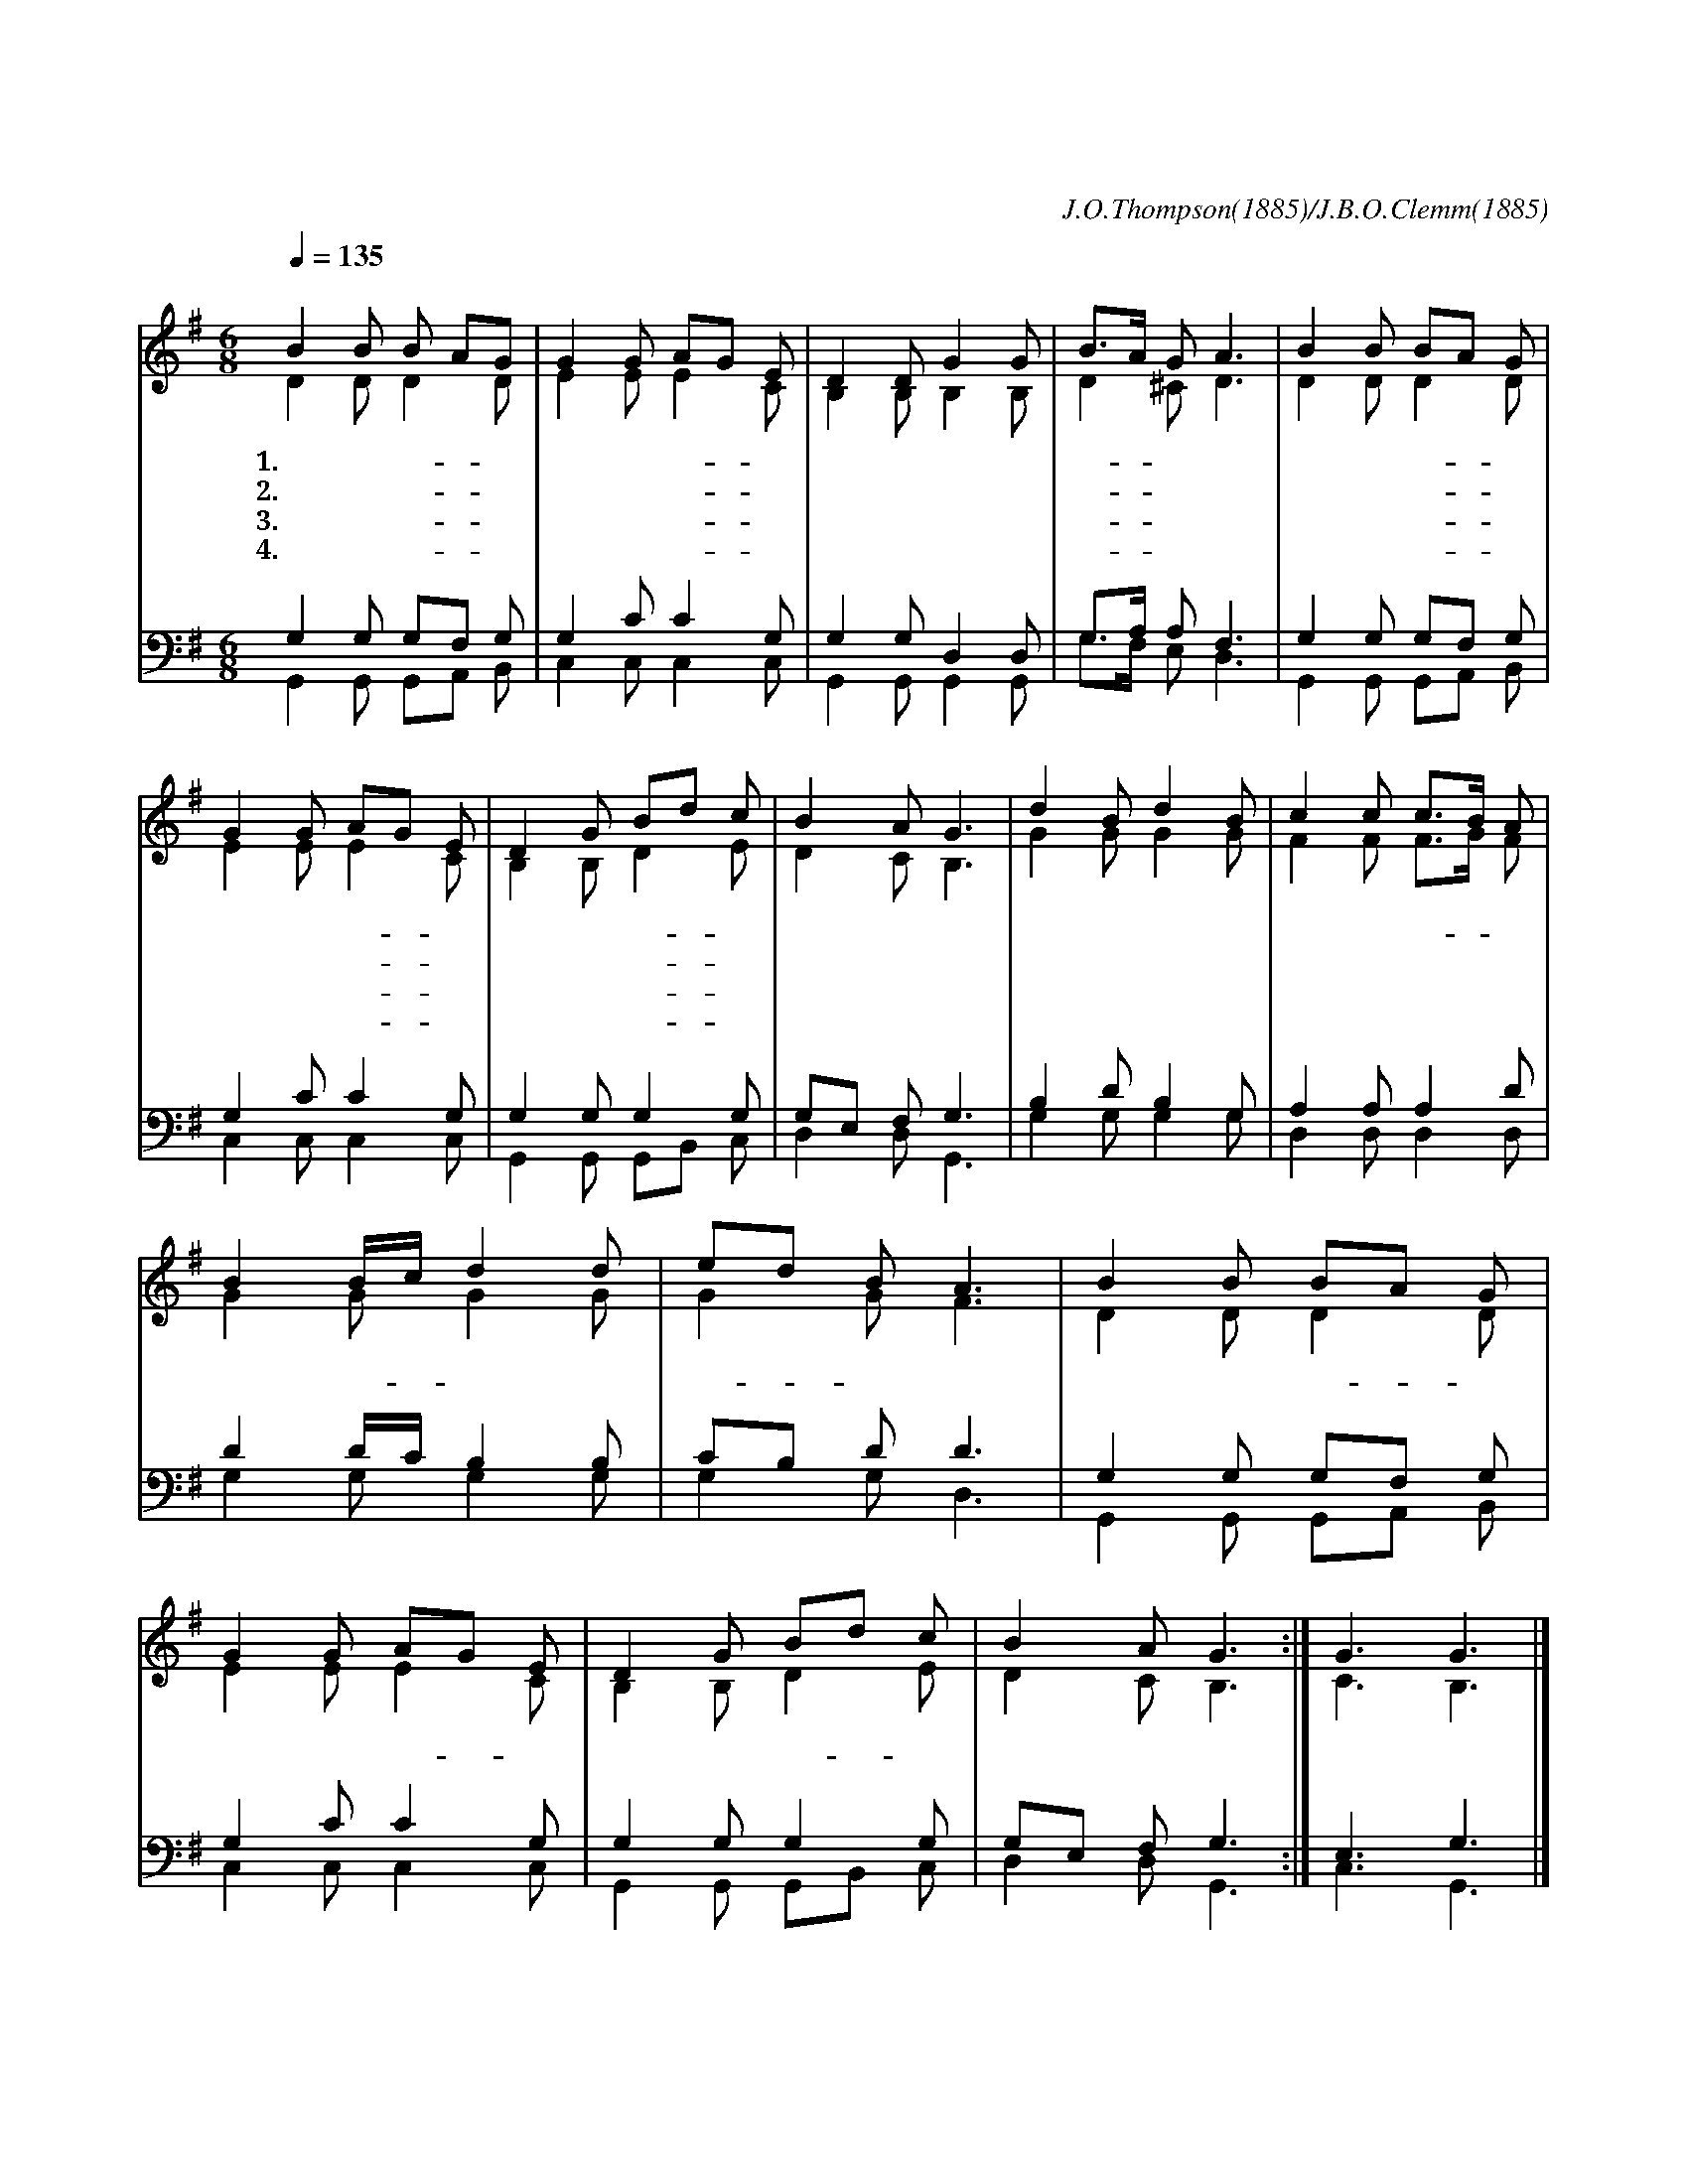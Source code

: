 X:589
T:넓은 들에 익은 곡식
C:J.O.Thompson(1885)/J.B.O.Clemm(1885)
%%score (1|2)(3|4)
L:1/8
Q:1/4=135
M:6/8
I:linebreak $
K:G
V:1 treble
V:2 treble
V:3 bass
V:4 bass
V:1
 "^보통으로"B2 B B AG | G2 G AG E | D2 D G2 G | B3/2A1/2 G A3 | B2 B BA G | G2 G AG E | D2 G Bd c | B2 A G3 | %8
w: 1.넓 은 들- * 에|익 은 곡- * 식|황 금 물 결|뒤- * 치 며|어 디 든- * 지|태 양 빛- * 에|향 기 진- * 동|하 도 다|
w: 2.추 수 할- * 것|많 은 때- * 에|일 꾼 매 우|적- * 으 니|열 심 있- * 는|일 꾼 들- * 을|주 여 보- * 내|주 소 서|
w: 3.먼 동 틀- * 때|일 어 나- * 서|이 찍 들 에|나- * 아 가|황 혼 때- * 가|되 기 까- * 지|추 수 하- * 게|하 소 서|
w: 4.거 둬 들- * 인|모 든 알- * 곡|천 국 창 고|들- * 인 후|주 가 베- * 풀|잔 치 자- * 리|우 리 참- * 여|하 겠 네|
 "^후렴"d2 B d2 B | c2 c c3/2B1/2 A | B2 B/c/ d2 d | ed B A3 | B2 B BA G | G2 G AG E | D2 G Bd c | B2 A G3 :| %16
w: 무 르 익 은|저 곡 식- * 은|낫 을- * 기 다|리- * 는 데|기 회 지- * 나|가 기 전- * 에|어 서 추- * 수|합 시 다|
 G3 G3 |]
w: 아 멘
V:2
 D2 D D2 D | E2 E E2 C | B,2 B, B,2 B, | D2 ^C D3 | D2 D D2 D | E2 E E2 C | B,2 B, D2 E | %7
 D2 C B,3 | G2 G G2 G | F2 F F3/2G1/2 F | G2 G G2 G | G2 G F3 | D2 D D2 D | E2 E E2 C | B,2 B, D2 E | %15
 D2 C B,3 :| C3 B,3 |]
V:3
 G,2 G, G,F, G, | G,2 C C2 G, | G,2 G, D,2 D, | G,3/2A,1/2 A, F,3 | G,2 G, G,F, G, | G,2 C C2 G, | %6
 G,2 G, G,2 G, | G,E, F, G,3 | B,2 D B,2 G, | A,2 A, A,2 D | D2 D/C/ B,2 B, | CB, D D3 | %12
 G,2 G, G,F, G, | G,2 C C2 G, | G,2 G, G,2 G, | G,E, F, G,3 :| E,3 G,3 |]
V:4
 G,,2 G,, G,,A,, B,, | C,2 C, C,2 C, | G,,2 G,, G,,2 G,, | G,3/2F,1/2 E, D,3 | G,,2 G,, G,,A,, B,, | %5
 C,2 C, C,2 C, | G,,2 G,, G,,B,, C, | D,2 D, G,,3 | G,2 G, G,2 G, | D,2 D, D,2 D, | G,2 G, G,2 G, | %11
 G,2 G, D,3 | G,,2 G,, G,,A,, B,, | C,2 C, C,2 C, | G,,2 G,, G,,B,, C, | D,2 D, G,,3 :| C,3 G,,3 |]